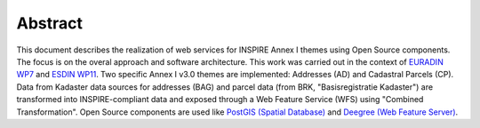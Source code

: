.. _abstract:


********
Abstract
********

This document describes the realization of web services for INSPIRE Annex I themes using
Open Source components. The focus is on the overal approach and software architecture. This work
was carried out in the context of `EURADIN WP7 <http://www.euradin.eu>`_ and
`ESDIN WP11 <http://www.esdin.eu>`_. Two specific Annex I v3.0 themes are implemented:
Addresses (AD) and Cadastral Parcels (CP). Data from Kadaster data sources for addresses (BAG) and parcel data
(from BRK, "Basisregistratie Kadaster") are transformed into INSPIRE-compliant data and exposed through a Web Feature Service (WFS) 
using "Combined Transformation".
Open Source components are used like `PostGIS (Spatial Database) <http://postgis.refractions.net>`_ and `Deegree (Web Feature Server) <http://deegree.org>`_.


